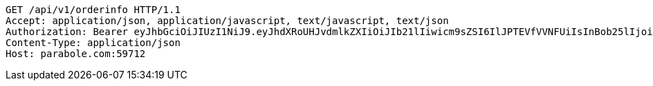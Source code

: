 [source,http,options="nowrap"]
----
GET /api/v1/orderinfo HTTP/1.1
Accept: application/json, application/javascript, text/javascript, text/json
Authorization: Bearer eyJhbGciOiJIUzI1NiJ9.eyJhdXRoUHJvdmlkZXIiOiJIb21lIiwicm9sZSI6IlJPTEVfVVNFUiIsInBob25lIjoiMTExMSIsImltYWdlVXJsIjoiaHR0cHM6Ly9zc2wucHN0YXRpYy5uZXQvc3RhdGljL2NhZmUvY2FmZV9wYy9kZWZhdWx0L2NhZmVfcHJvZmlsZV83Ny5wbmciLCJuaWNrbmFtZSI6IjExMTExIiwidXNlcklkIjoxMSwiZW1haWwiOiIxMTExIiwidXNlcm5hbWUiOiIxMTExMSIsImlhdCI6MTY2ODI1MDA5MywiZXhwIjoxNjY4MzM2NDkzfQ.gG9pFwJo0MjEWuDZimzAumDwaPCrLOKmLTSxZ6ugqkY
Content-Type: application/json
Host: parabole.com:59712

----